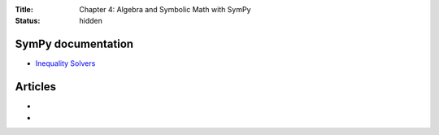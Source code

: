 :Title: Chapter 4: Algebra and Symbolic Math with SymPy
:status: hidden

SymPy documentation
===================

* `Inequality Solvers <http://docs.sympy.org/0.7.6/modules/solvers/inequalities.html>`__


Articles
========

*
*
